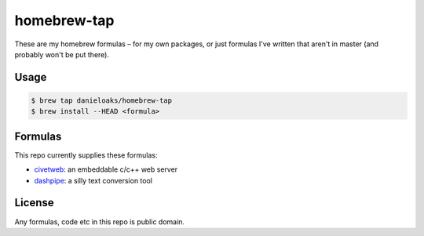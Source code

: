 homebrew-tap
============

These are my homebrew formulas – for my own packages, or just formulas I've written that aren't in master (and probably won't be put there).

Usage
-----

.. code-block:: bash

    $ brew tap danieloaks/homebrew-tap
    $ brew install --HEAD <formula>

Formulas
--------

This repo currently supplies these formulas:

* `civetweb <https://github.com/bel2125/civetweb>`_: an embeddable c/c++ web server
* `dashpipe <https://github.com/DanielOaks/dashpipe>`_: a silly text conversion tool

License
-------

Any formulas, code etc in this repo is public domain.
